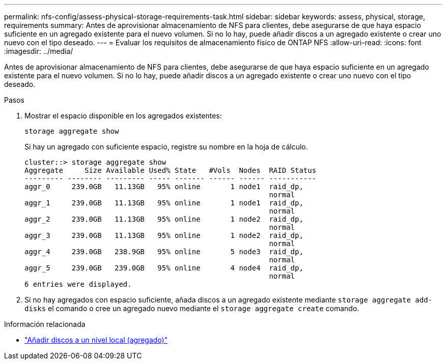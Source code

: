 ---
permalink: nfs-config/assess-physical-storage-requirements-task.html 
sidebar: sidebar 
keywords: assess, physical, storage, requirements 
summary: Antes de aprovisionar almacenamiento de NFS para clientes, debe asegurarse de que haya espacio suficiente en un agregado existente para el nuevo volumen. Si no lo hay, puede añadir discos a un agregado existente o crear uno nuevo con el tipo deseado. 
---
= Evaluar los requisitos de almacenamiento físico de ONTAP NFS
:allow-uri-read: 
:icons: font
:imagesdir: ../media/


[role="lead"]
Antes de aprovisionar almacenamiento de NFS para clientes, debe asegurarse de que haya espacio suficiente en un agregado existente para el nuevo volumen. Si no lo hay, puede añadir discos a un agregado existente o crear uno nuevo con el tipo deseado.

.Pasos
. Mostrar el espacio disponible en los agregados existentes:
+
`storage aggregate show`

+
Si hay un agregado con suficiente espacio, registre su nombre en la hoja de cálculo.

+
[listing]
----
cluster::> storage aggregate show
Aggregate     Size Available Used% State   #Vols  Nodes  RAID Status
--------- -------- --------- ----- ------- ------ ------ -----------
aggr_0     239.0GB   11.13GB   95% online       1 node1  raid_dp,
                                                         normal
aggr_1     239.0GB   11.13GB   95% online       1 node1  raid_dp,
                                                         normal
aggr_2     239.0GB   11.13GB   95% online       1 node2  raid_dp,
                                                         normal
aggr_3     239.0GB   11.13GB   95% online       1 node2  raid_dp,
                                                         normal
aggr_4     239.0GB   238.9GB   95% online       5 node3  raid_dp,
                                                         normal
aggr_5     239.0GB   239.0GB   95% online       4 node4  raid_dp,
                                                         normal
6 entries were displayed.
----
. Si no hay agregados con espacio suficiente, añada discos a un agregado existente mediante `storage aggregate add-disks` el comando o cree un agregado nuevo mediante el `storage aggregate create` comando.


.Información relacionada
* link:../disks-aggregates/add-disks-local-tier-aggr-task.html["Añadir discos a un nivel local (agregado)"]


